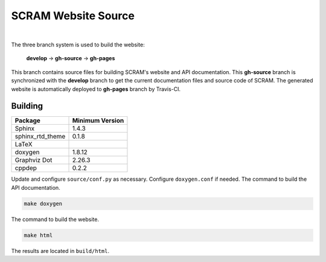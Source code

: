 ####################
SCRAM Website Source
####################

.. image:: https://travis-ci.org/rakhimov/scram.svg?branch=gh-source
    :target: https://travis-ci.org/rakhimov/scram

|

The three branch system is used to build the website:

    **develop** -> **gh-source** -> **gh-pages**

This branch contains source files
for building SCRAM's website and API documentation.
This **gh-source** branch is synchronized with the **develop** branch
to get the current documentation files and source code of SCRAM.
The generated website is automatically deployed to **gh-pages** branch by Travis-CI.


********
Building
********

================   =================
Package            Minimum Version
================   =================
Sphinx             1.4.3
sphinx_rtd_theme   0.1.8
LaTeX
doxygen            1.8.12
Graphviz Dot       2.26.3
cppdep             0.2.2
================   =================

Update and configure ``source/conf.py`` as necessary.
Configure ``doxygen.conf`` if needed.
The command to build the API documentation.

.. code-block:: bash

    make doxygen

The command to build the website.

.. code-block:: bash

    make html

The results are located in ``build/html``.
